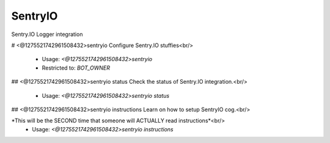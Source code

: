 SentryIO
========

Sentry.IO Logger integration

# <@1275521742961508432>sentryio
Configure Sentry.IO stuffies<br/>
 - Usage: `<@1275521742961508432>sentryio`
 - Restricted to: `BOT_OWNER`


## <@1275521742961508432>sentryio status
Check the status of Sentry.IO integration.<br/>
 - Usage: `<@1275521742961508432>sentryio status`


## <@1275521742961508432>sentryio instructions
Learn on how to setup SentryIO cog.<br/>

*This will be the SECOND time that someone will ACTUALLY read instructions*<br/>
 - Usage: `<@1275521742961508432>sentryio instructions`


